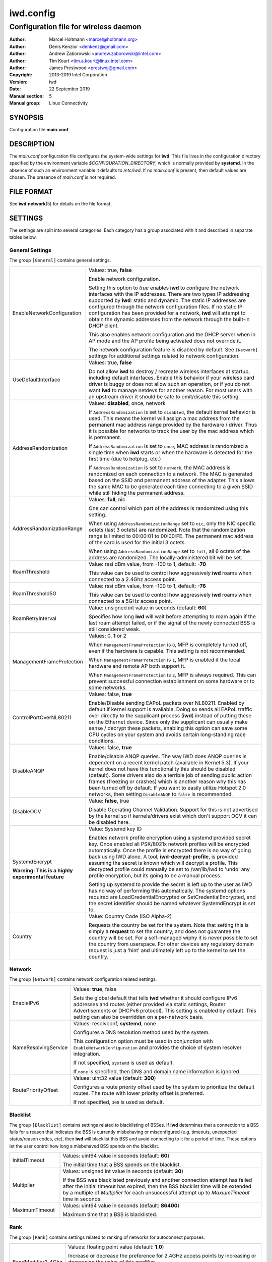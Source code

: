 ============
 iwd.config
============

--------------------------------------
Configuration file for wireless daemon
--------------------------------------

:Author: Marcel Holtmann <marcel@holtmann.org>
:Author: Denis Kenzior <denkenz@gmail.com>
:Author: Andrew Zaborowski <andrew.zaborowski@intel.com>
:Author: Tim Kourt <tim.a.kourt@linux.intel.com>
:Author: James Prestwood <prestwoj@gmail.com>
:Copyright: 2013-2019 Intel Corporation
:Version: iwd
:Date: 22 September 2019
:Manual section: 5
:Manual group: Linux Connectivity

SYNOPSIS
========

Configuration file **main.conf**

DESCRIPTION
===========

The *main.conf* configuration file configures the system-wide settings for
**iwd**.  This file lives in the configuration directory specified by the
environment variable *$CONFIGURATION_DIRECTORY*, which is normally provided
by **systemd**.  In the absence of such an environment variable it defaults
to */etc/iwd*.  If no *main.conf* is present, then default values are
chosen.  The presence of *main.conf* is not required.

FILE FORMAT
===========

See **iwd.network**\(5) for details on the file format.

SETTINGS
========

The settings are split into several categories.  Each category has a group
associated with it and described in separate tables below.

General Settings
----------------

The group ``[General]`` contains general settings.

.. list-table::
   :header-rows: 0
   :stub-columns: 0
   :widths: 20 80
   :align: left

   * - EnableNetworkConfiguration
     - Values: true, **false**

       Enable network configuration.

       Setting this option to *true* enables **iwd** to configure the network
       interfaces with the IP addresses.  There are two types IP addressing
       supported by **iwd**: static and dynamic.  The static IP addresses are
       configured through the network configuration files.  If no static IP
       configuration has been provided for a network, **iwd** will attempt to
       obtain the dynamic addresses from the network through the built-in
       DHCP client.

       This also enables network configuration and the DHCP server when in AP
       mode and the AP profile being activated does not override it.

       The network configuration feature is disabled by default.  See
       ``[Network]`` settings for additional settings related to network
       configuration.

   * - UseDefaultInterface
     - Values: true, **false**

       Do not allow **iwd** to destroy / recreate wireless interfaces at
       startup, including default interfaces.  Enable this behavior if your
       wireless card driver is buggy or does not allow such an operation, or
       if you do not want **iwd** to manage netdevs for another reason.  For
       most users with an upstream driver it should be safe to omit/disable
       this setting.

   * - AddressRandomization
     - Values: **disabled**, once, network

       If ``AddressRandomization`` is set to ``disabled``, the default kernel
       behavior is used.  This means the kernel will assign a mac address from
       the permanent mac address range provided by the hardware / driver.  Thus
       it is possible for networks to track the user by the mac address which
       is permanent.

       If ``AddressRandomization`` is set to ``once``, MAC address is
       randomized a single time when **iwd** starts or when the hardware is
       detected for the first time (due to hotplug, etc.)

       If ``AddressRandomization`` is set to ``network``, the MAC address is
       randomized on each connection to a network. The MAC is generated based on
       the SSID and permanent address of the adapter. This allows the same MAC
       to be generated each time connecting to a given SSID while still hiding
       the permanent address.

   * - AddressRandomizationRange
     - Values: **full**, nic

       One can control which part of the address is randomized using this
       setting.

       When using ``AddressRandomizationRange`` set to ``nic``, only the NIC
       specific octets (last 3 octets) are randomized.  Note that the
       randomization range is limited to 00:00:01 to 00:00:FE.  The permanent
       mac address of the card is used for the initial 3 octets.

       When using ``AddressRandomizationRange`` set to ``full``, all 6 octets
       of the address are randomized.  The locally-administered bit will be
       set.

   * - RoamThreshold
     - Value: rssi dBm value, from -100 to 1, default: **-70**

       This value can be used to control how aggressively **iwd** roams when
       connected to a 2.4Ghz access point.

   * - RoamThreshold5G
     - Value: rssi dBm value, from -100 to 1, default: **-76**

       This value can be used to control how aggressively **iwd** roams when
       connected to a 5GHz access point.

   * - RoamRetryInterval
     - Value: unsigned int value in seconds (default: **60**)

       Specifies how long **iwd** will wait before attempting to roam again if
       the last roam attempt failed, or if the signal of the newly connected BSS
       is still considered weak.

   * - ManagementFrameProtection
     - Values: 0, **1** or 2

       When ``ManagementFrameProtection`` is ``0``, MFP is completely turned
       off, even if the hardware is capable.  This setting is not recommended.

       When ``ManagementFrameProtection`` is ``1``, MFP is enabled if the local
       hardware and remote AP both support it.

       When ``ManagementFrameProtection`` is ``2``, MFP is always required.
       This can prevent successful connection establishment on some hardware or
       to some networks.

   * - ControlPortOverNL80211
     - Values: false, **true**

       Enable/Disable sending EAPoL packets over NL80211.  Enabled by default
       if kernel support is available.  Doing so sends all EAPoL traffic over
       directly to the supplicant process (**iwd**) instead of putting these on
       the Ethernet device.  Since only the supplicant can usually make
       sense / decrypt these packets, enabling this option can save some CPU
       cycles on your system and avoids certain long-standing race conditions.

   * - DisableANQP
     - Values: false, **true**

       Enable/disable ANQP queries. The way IWD does ANQP queries is dependent
       on a recent kernel patch (available in Kernel 5.3). If your kernel does
       not have this functionality this should be disabled (default).  Some
       drivers also do a terrible job of sending public action frames
       (freezing or crashes) which is another reason why this has been turned
       off by default.  If you want to easily utilize Hotspot 2.0 networks,
       then setting ``DisableANQP`` to ``false`` is recommended.

   * - DisableOCV
     - Value: **false**, true

       Disable Operating Channel Validation. Support for this is not advertised
       by the kernel so if kernels/drivers exist which don't support OCV it can
       be disabled here.

   * - SystemdEncrypt

       **Warning: This is a highly experimental feature**
     - Value: Systemd key ID

       Enables network profile encryption using a systemd provided secret key.
       Once enabled all PSK/8021x network profiles will be encrypted
       automatically. Once the profile is encrypted there is no way of going
       back using IWD alone. A tool, **iwd-decrypt-profile**, is provided
       assuming the secret is known which will decrypt a profile. This
       decrypted profile could manually be set to /var/lib/iwd to 'undo' any
       profile encryption, but its going to be a manual process.

       Setting up systemd to provide the secret is left up to the user as IWD
       has no way of performing this automatically. The systemd options
       required are LoadCredentialEncrypted or SetCredentialEncrypted, and the
       secret identifier should be named whatever SystemdEncrypt is set to.

   * - Country
     - Value: Country Code (ISO Alpha-2)

       Requests the country be set for the system. Note that setting this is
       simply a **request** to set the country, and does not guarantee the
       country will be set. For a self-managed wiphy it is never possible to set
       the country from userspace. For other devices any regulatory domain
       request is just a 'hint' and ultimately left up to the kernel to set the
       country.

Network
-------

The group ``[Network]`` contains network configuration related settings.

.. list-table::
   :header-rows: 0
   :stub-columns: 0
   :widths: 20 80
   :align: left

   * - EnableIPv6
     - Values: **true**, false

       Sets the global default that tells **iwd** whether it should configure
       IPv6 addresses and routes (either provided via static settings,
       Router Advertisements or DHCPv6 protocol).  This setting is enabled
       by default.  This setting can also be overridden on a per-network basis.

   * - NameResolvingService
     - Values: resolvconf, **systemd**, none

       Configures a DNS resolution method used by the system.

       This configuration option must be used in conjunction with
       ``EnableNetworkConfiguration`` and provides the choice of system
       resolver integration.

       If not specified, ``systemd`` is used as default.

       If ``none`` is specified, then DNS and domain name information is
       ignored.

   * - RoutePriorityOffset
     - Values: uint32 value (default: **300**)

       Configures a route priority offset used by the system to prioritize
       the default routes. The route with lower priority offset is preferred.

       If not specified, ``300`` is used as default.

Blacklist
---------

The group ``[Blacklist]`` contains settings related to blacklisting of BSSes.
If **iwd** determines that a connection to a BSS fails for a reason that
indicates the BSS is currently misbehaving or misconfigured (e.g. timeouts,
unexpected status/reason codes, etc), then **iwd** will blacklist this BSS
and avoid connecting to it for a period of time.  These options let the user
control how long a misbehaved BSS spends on the blacklist.

.. list-table::
   :header-rows: 0
   :stub-columns: 0
   :widths: 20 80
   :align: left

   * - InitialTimeout
     - Values: uint64 value in seconds (default: **60**)

       The initial time that a BSS spends on the blacklist.
   * - Multiplier
     - Values: unsigned int value in seconds (default: **30**)

       If the BSS was blacklisted previously and another connection attempt
       has failed after the initial timeout has expired, then the BSS blacklist
       time will be extended by a multiple of *Multiplier* for each
       unsuccessful attempt up to *MaxiumTimeout* time in seconds.
   * - MaximumTimeout
     - Values: uint64 value in seconds (default: **86400**)

       Maximum time that a BSS is blacklisted.

Rank
----

The group ``[Rank]`` contains settings related to ranking of networks for
autoconnect purposes.

.. list-table::
   :header-rows: 0
   :stub-columns: 0
   :widths: 20 80
   :align: left

   * - BandModifier2_4Ghz
     - Values: floating point value (default: **1.0**)

       Increase or decrease the preference for 2.4GHz access points by
       increasing or decreasing the value of this modifier.

       A value of 0.0 will disable the 2.4GHz band and prevent scanning or
       connecting on those frequencies.

   * - BandModifier5Ghz
     - Values: floating point value (default: **1.0**)

       Increase or decrease the preference for 5GHz access points by increasing
       or decreasing the value of this modifier.  5GHz networks are already
       preferred due to their increase throughput / data rate.  However, 5GHz
       networks are highly RSSI sensitive, so it is still possible for IWD to
       prefer 2.4Ghz APs in certain circumstances.

       A value of 0.0 will disable the 5GHz band and prevent scanning or
       connecting on those frequencies.

   * - BandModifier6Ghz
     - Values: floating point value (default: **1.0**)

       Increase or decrease the preference for 6GHz access points by increasing
       or decreasing the value of this modifier.  Since 6GHz networks are highly
       RSSI sensitive, this gives an option to prefer 6GHz APs over 5GHz APs.

       A value of 0.0 will disable the 6GHz band and prevent scanning or
       connecting on those frequencies.

Scan
----

The group ``[Scan]`` contains settings related to scanning functionality.
No modification from defaults is normally required.

.. list-table::
   :header-rows: 0
   :stub-columns: 0
   :widths: 20 80
   :align: left

   * - DisablePeriodicScan
     - Values: true, **false**

       Disable periodic scan. Setting this option to 'true' will prevent
       **iwd** from issuing the periodic scans for the available networks while
       disconnected.  The behavior of the user-initiated scans isn't affected.
       The periodic scan is enabled by default.

   * - InitialPeriodicScanInterval
     - Values: unsigned int value in seconds (default: **10**)

       The initial periodic scan interval upon disconnect.

   * - MaximumPeriodicScanInterval
     - Values: unsigned int value in seconds (default: **300**)

       The maximum periodic scan interval.

   * - DisableRoamingScan
     - Values: true, **false**

       Disable roaming scan. Setting this option to 'true' will prevent **iwd**
       from trying to scan when roaming decisions are activated.  This can
       prevent **iwd** from roaming properly, but can be useful for networks
       operating under extremely low rssi levels where roaming isn't possible.

IPv4
----

The group ``[IPv4]`` contains settings related to IPv4 network configuration.

.. list-table::
   :header-rows: 0
   :stub-columns: 0
   :widths: 20 80
   :align: left

   * - APAddressPool
     - Values: comma-separated list of prefix-notation IP strings

       Defines the space of IPs used for the Access Point-mode subnet addresses
       and the DHCP server.  Defaults to 192.168.0.0/16.  The prefix length
       decides the size of the pool from which an address is selected but the
       actual subnet size (netmask) is based on the AP profile being activated
       and defaults to 28 bits.  The AP profile's ``[IPv4].Address`` setting
       overrides the global value set here.  Setting a too small address space
       will limit the number of access points that can be running
       simultaneously on different interfaces.

DriverQuirks
------------

The group ``[DriverQuirks]`` contains special flags associated with drivers that
are buggy or just don't behave similar enough to the majority of other drivers.

.. list-table::
   :header-rows: 0
   :stub-columns: 0
   :widths: 20 80
   :align: left

   * - DefaultInterface
     - Values: comma-separated list of drivers or glob matches

       If a driver in use matches one in this list IWD will not attempt to
       remove and re-create the default interface.

   * - ForcePae
     - Values: comma-separated list of drivers or glob matches

       If a driver in use matches one in this list ControlPortOverNL80211 will
       not be used, and PAE will be used instead. Some drivers do not properly
       support ControlPortOverNL80211 even though they advertise support for it.

   * - PowerSaveDisable
     - Values: comma-separated list of drivers or glob matches

       If a driver in user matches one in this list power save will be disabled.

SEE ALSO
========

**iwd**\(8), **iwd.network**\(5)
